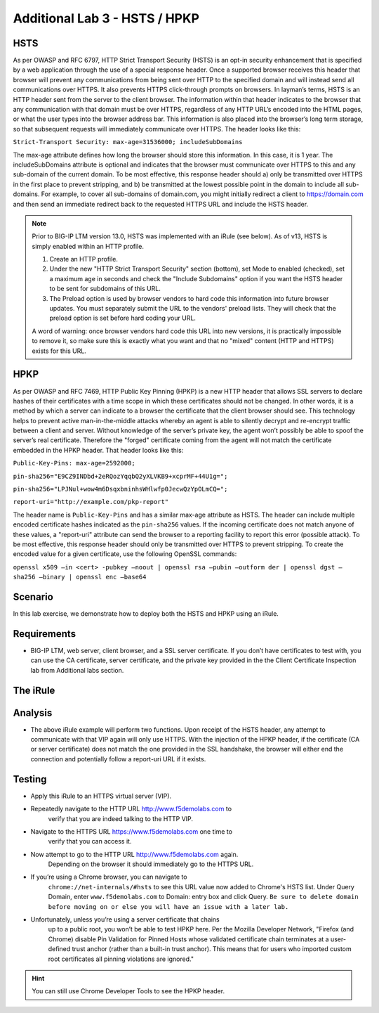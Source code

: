 Additional Lab 3 - HSTS / HPKP
------------------------------

HSTS
~~~~
As per OWASP and RFC 6797, HTTP Strict Transport Security (HSTS) is an
opt-in security enhancement that is specified by a web application
through the use of a special response header. Once a supported browser
receives this header that browser will prevent any communications from
being sent over HTTP to the specified domain and will instead send all
communications over HTTPS. It also prevents HTTPS click-through prompts
on browsers. In layman’s terms, HSTS is an HTTP header sent from the
server to the client browser. The information within that header
indicates to the browser that any communication with that domain must be
over HTTPS, regardless of any HTTP URL’s encoded into the HTML pages, or
what the user types into the browser address bar. This information is
also placed into the browser’s long term storage, so that subsequent
requests will immediately communicate over HTTPS. The header looks like
this:

``Strict-Transport Security: max-age=31536000; includeSubDomains``

The max-age attribute defines how long the browser should store this
information. In this case, it is 1 year. The includeSubDomains attribute is
optional and indicates that the browser must communicate over HTTPS to
this and any sub-domain of the current domain. To be most effective,
this response header should a) only be transmitted over HTTPS in the
first place to prevent stripping, and b) be transmitted at the lowest
possible point in the domain to include all sub-domains. For example, to
cover all sub-domains of domain.com, you might initially redirect a
client to https://domain.com and then send an immediate redirect back to
the requested HTTPS URL and include the HSTS header.

.. NOTE:: 

   Prior to BIG-IP LTM version 13.0, HSTS was implemented with an iRule (see below). As of v13, HSTS is simply enabled  
   within an HTTP profile.

   1. Create an HTTP profile.
   2. Under the new "HTTP Strict Transport Security" section (bottom), set Mode to enabled (checked), set a maximum age in seconds and 
      check the "Include Subdomains" option if you want the HSTS header to be sent for subdomains of this URL. 
   
   3. The Preload option is used by browser vendors to hard code this information into future browser updates. You must separately 
      submit the URL to the vendors' preload lists. They will check that the preload option is set before hard coding your URL.
   
   A word of warning: once browser vendors hard code this URL into new versions, it is practically impossible to remove it, so make sure this is exactly what you want and that no "mixed" content (HTTP and HTTPS) exists for this URL.


HPKP
~~~~
As per OWASP and RFC 7469, HTTP Public Key Pinning (HPKP) is a new HTTP
header that allows SSL servers to declare hashes of their certificates
with a time scope in which these certificates should not be changed. In
other words, it is a method by which a server can indicate to a browser
the certificate that the client browser should see. This technology
helps to prevent active man-in-the-middle attacks whereby an agent is
able to silently decrypt and re-encrypt traffic between a client and
server. Without knowledge of the server’s private key, the agent won’t
possibly be able to spoof the server’s real certificate. Therefore the
"forged" certificate coming from the agent will not match the
certificate embedded in the HPKP header. That header looks like this:

``Public-Key-Pins: max-age=2592000;``

``pin-sha256="E9CZ9INDbd+2eRQozYqqbQ2yXLVKB9+xcprMF+44U1g=";``

``pin-sha256="LPJNul+wow4m6DsqxbninhsWHlwfp0JecwQzYpOLmCQ=";``

``report-uri="http://example.com/pkp-report"``

The header name is ``Public-Key-Pins`` and has a similar max-age attribute
as HSTS. The header can include multiple encoded certificate hashes
indicated as the ``pin-sha256`` values. If the incoming certificate does
not match anyone of these values, a "report-uri" attribute can send the
browser to a reporting facility to report this error (possible attack).
To be most effective, this response header should only be transmitted
over HTTPS to prevent stripping. To create the encoded value for a given
certificate, use the following OpenSSL commands:

``openssl x509 –in <cert> -pubkey –noout | openssl rsa –pubin –outform der | openssl dgst –sha256 –binary | openssl enc –base64``


Scenario
~~~~~~~~~
In this lab exercise, we demonstrate how to deploy both the HSTS and HPKP using an iRule.

Requirements
~~~~~~~~~~~~

-  BIG-IP LTM, web server, client browser, and a SSL server certificate.
   If you don’t have certificates to test with, you can use the CA
   certificate, server certificate, and the private key provided in the
   the Client Certificate Inspection lab from Additional labs section.

The iRule
~~~~~~~~~

.. code-block:: tcl
   :linenos:

   when RULE_INIT {
       set static::fqdn_pin1 "X3pGTSOuJeEVw989IJ/cEtXUEmy52zs1TZQrU06KUKg="

       # Set max_age to 180 days
       set static::max_age 15552000
   }
   when HTTP_RESPONSE {
       # Insert an HSTS header
       HTTP::header insert Strict-Transport-Security "max-age=$static::max_age; includeSubDomains"
       # Insert an HPKP header
       HTTP::header insert Public-Key-Pins "pin-sha256=\"$static::fqdn_pin1\" max-age=$static::max_age; includeSubDomains"
   }


Analysis
~~~~~~~~

-  The above iRule example will perform two functions. Upon receipt of
   the HSTS header, any attempt to communicate with that VIP again will
   only use HTTPS. With the injection of the HPKP header, if the
   certificate (CA or server certificate) does not match the one
   provided in the SSL handshake, the browser will either end the
   connection and potentially follow a report-uri URL if it exists.

Testing
~~~~~~~

- Apply this iRule to an HTTPS virtual server (VIP).
- Repeatedly navigate to the HTTP URL http://www.f5demolabs.com to 
   verify that you are indeed talking to the HTTP VIP.

- Navigate to the HTTPS URL https://www.f5demolabs.com one time to
   verify that you can access it.

- Now attempt to go to the HTTP URL http://www.f5demolabs.com again.
   Depending on the browser it should immediately go to the HTTPS URL.

- If you’re using a Chrome browser, you can navigate to
   ``chrome://net-internals/#hsts`` to see this URL value now added to
   Chrome's HSTS list.  Under Query Domain, enter ``www.f5demolabs.com`` to 
   Domain: entry box and click Query.  ``Be sure to delete domain before
   moving on or else you will have an issue with a later lab.``

- Unfortunately, unless you’re using a server certificate that chains
   up to a public root, you won’t be able to test HPKP here. Per the
   Mozilla Developer Network, "Firefox (and Chrome) disable Pin
   Validation for Pinned Hosts whose validated certificate chain
   terminates at a user-defined trust anchor (rather than a built-in
   trust anchor). This means that for users who imported custom root
   certificates all pinning violations are ignored."
   
.. HINT:: You can still use Chrome Developer Tools to see the HPKP header.    

